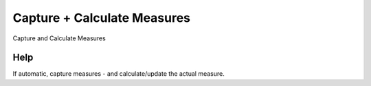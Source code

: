 
.. _functional-guide/process/pa_sla_goal_calculate:

============================
Capture + Calculate Measures
============================

Capture and Calculate Measures

Help
====
If automatic, capture measures - and calculate/update the actual measure.
